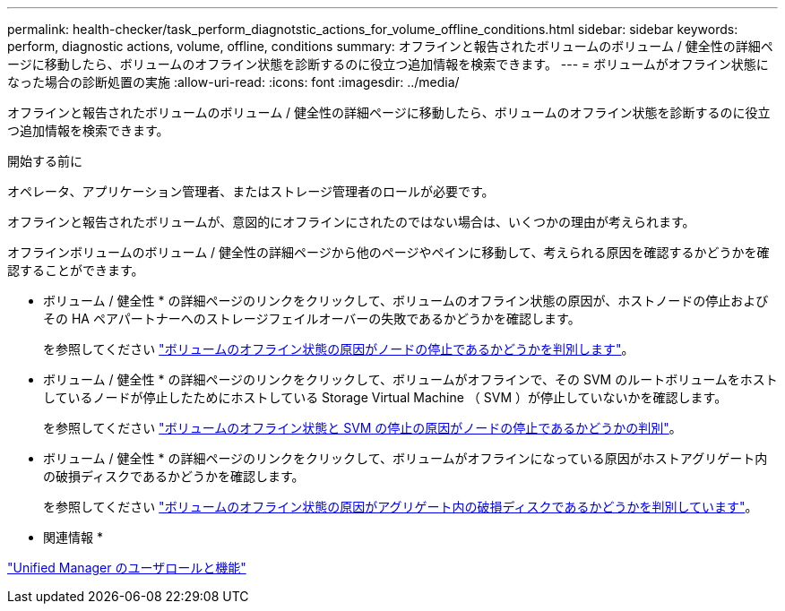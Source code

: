 ---
permalink: health-checker/task_perform_diagnotstic_actions_for_volume_offline_conditions.html 
sidebar: sidebar 
keywords: perform, diagnostic actions, volume, offline, conditions 
summary: オフラインと報告されたボリュームのボリューム / 健全性の詳細ページに移動したら、ボリュームのオフライン状態を診断するのに役立つ追加情報を検索できます。 
---
= ボリュームがオフライン状態になった場合の診断処置の実施
:allow-uri-read: 
:icons: font
:imagesdir: ../media/


[role="lead"]
オフラインと報告されたボリュームのボリューム / 健全性の詳細ページに移動したら、ボリュームのオフライン状態を診断するのに役立つ追加情報を検索できます。

.開始する前に
オペレータ、アプリケーション管理者、またはストレージ管理者のロールが必要です。

オフラインと報告されたボリュームが、意図的にオフラインにされたのではない場合は、いくつかの理由が考えられます。

オフラインボリュームのボリューム / 健全性の詳細ページから他のページやペインに移動して、考えられる原因を確認するかどうかを確認することができます。

* ボリューム / 健全性 * の詳細ページのリンクをクリックして、ボリュームのオフライン状態の原因が、ホストノードの停止およびその HA ペアパートナーへのストレージフェイルオーバーの失敗であるかどうかを確認します。
+
を参照してください link:task_determine_if_volume_offline_condition_is_by_down_cluster_node.html["ボリュームのオフライン状態の原因がノードの停止であるかどうかを判別します"]。

* ボリューム / 健全性 * の詳細ページのリンクをクリックして、ボリュームがオフラインで、その SVM のルートボリュームをホストしているノードが停止したためにホストしている Storage Virtual Machine （ SVM ）が停止していないかを確認します。
+
を参照してください link:task_determine_if_volume_is_offline_and_its_svm_is_stopped.html["ボリュームのオフライン状態と SVM の停止の原因がノードの停止であるかどうかの判別"]。

* ボリューム / 健全性 * の詳細ページのリンクをクリックして、ボリュームがオフラインになっている原因がホストアグリゲート内の破損ディスクであるかどうかを確認します。
+
を参照してください link:task_determine_if_volume_is_offline_because_of_broken_disks.html["ボリュームのオフライン状態の原因がアグリゲート内の破損ディスクであるかどうかを判別しています"]。



* 関連情報 *

link:../config/reference_unified_manager_roles_and_capabilities.html["Unified Manager のユーザロールと機能"]
